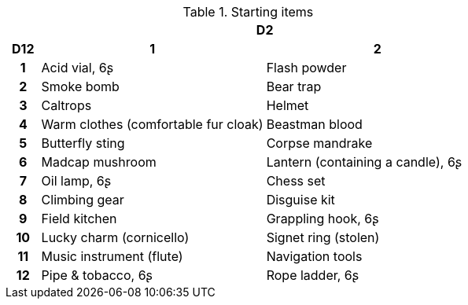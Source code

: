 .Starting items
[[tb_starting_items]]
[options='header, unbreakable', cols="^1h,^7,^7"]
|===
h|  2+h|D2
h|D12
 h|1 h|2
|1
|Acid vial, 6ʂ
|Flash powder
|2
|Smoke bomb
|Bear trap
|3
|Caltrops
|Helmet
|4
|Warm clothes (comfortable fur cloak)
|Beastman blood
|5
|Butterfly sting
|Corpse mandrake
|6
|Madcap mushroom
|Lantern (containing a candle), 6ʂ
|7
|Oil lamp, 6ʂ
|Chess set
|8
|Climbing gear
|Disguise kit
|9
|Field kitchen
|Grappling hook, 6ʂ
|10
|Lucky charm (cornicello)
|Signet ring (stolen)
|11
|Music instrument (flute)
|Navigation tools
|12
|Pipe & tobacco, 6ʂ
|Rope ladder, 6ʂ
|===
